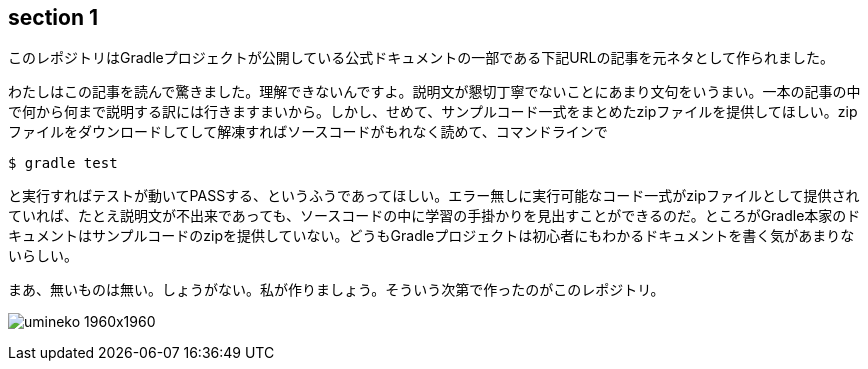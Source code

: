 == section 1

このレポジトリはGradleプロジェクトが公開している公式ドキュメントの一部である下記URLの記事を元ネタとして作られました。

わたしはこの記事を読んで驚きました。理解できないんですよ。説明文が懇切丁寧でないことにあまり文句をいうまい。一本の記事の中で何から何まで説明する訳には行きますまいから。しかし、せめて、サンプルコード一式をまとめたzipファイルを提供してほしい。zipファイルをダウンロードしてして解凍すればソースコードがもれなく読めて、コマンドラインで

`$ gradle test`

と実行すればテストが動いてPASSする、というふうであってほしい。エラー無しに実行可能なコード一式がzipファイルとして提供されていれば、たとえ説明文が不出来であっても、ソースコードの中に学習の手掛かりを見出すことができるのだ。ところがGradle本家のドキュメントはサンプルコードのzipを提供していない。どうもGradleプロジェクトは初心者にもわかるドキュメントを書く気があまりないらしい。

まあ、無いものは無い。しょうがない。私が作りましょう。そういう次第で作ったのがこのレポジトリ。

image:umineko-1960x1960.jpeg[]
